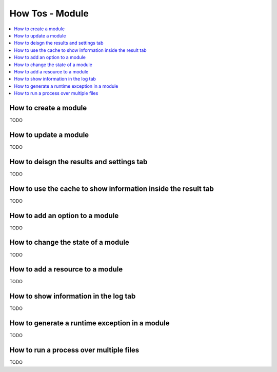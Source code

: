 How Tos - Module 
================

.. _module_howtos:

.. contents::
   :local:

How to create a module
----------------------
TODO

How to update a module
----------------------
TODO

How to deisgn the results and settings tab
------------------------------------------
TODO

How to use the cache to show information inside the result tab
--------------------------------------------------------------
TODO

How to add an option to a module
--------------------------------
TODO

How to change the state of a module
-----------------------------------
TODO

How to add a resource to a module
---------------------------------
TODO

How to show information in the log tab
--------------------------------------
TODO

How to generate a runtime exception in a module
-----------------------------------------------
TODO

How to run a process over multiple files
----------------------------------------
TODO
